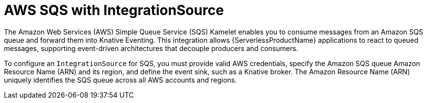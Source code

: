 // Module included in the following assemblies:
//
// * /serverless/eventing/event-sources/serverless-integrationsource.adoc

:_mod-docs-content-type: CONCEPT
[id="serverless-integrationsource-aws-simple-queue-service_{context}"]
= AWS SQS with IntegrationSource

The Amazon Web Services (AWS) Simple Queue Service (SQS) Kamelet enables you to consume messages from an Amazon SQS queue and forward them into Knative Eventing. This integration allows {ServerlessProductName} applications to react to queued messages, supporting event-driven architectures that decouple producers and consumers.

To configure an `IntegrationSource` for SQS, you must provide valid AWS credentials, specify the Amazon SQS queue Amazon Resource Name (ARN) and its region, and define the event sink, such as a Knative broker. The Amazon Resource Name (ARN) uniquely identifies the SQS queue across all AWS accounts and regions.